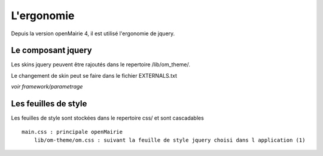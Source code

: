 .. _ergonomie:

###########
L'ergonomie
###########

Depuis la version openMairie 4, il est utilisé l'ergonomie de jquery.



===================
Le composant jquery
===================

Les skins jquery peuvent être rajoutés dans le repertoire /lib/om_theme/.

Le changement de skin peut se faire dans le fichier EXTERNALS.txt

*voir framework/parametrage*

=====================
Les feuilles de style
=====================

Les feuilles de style sont stockées dans le repertoire css/ et sont cascadables ::

    main.css : principale openMairie
        lib/om-theme/om.css : suivant la feuille de style jquery choisi dans l application (1)
   
